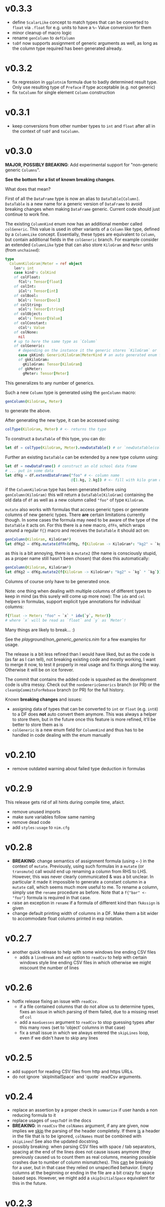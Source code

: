 * v0.3.3
- define =ScalarLike= concept to match types that can be converted to
  =float= via =.float= for e.g. units to have a =%~= Value conversion
  for them
- minor cleanup of macro logic
- rename =genColumn= to =defColumn=
- =toDf= now supports assignment of generic arguments as well, as long
  as the column type required has been generated already.      
* v0.3.2
- fix regression in =ggplotnim= formula due to badly determined result
  type. Only use resulting type of =Preface= if type acceptable
  (e.g. not generic)
- fix =toColumn= for single element =Column= construction  
* v0.3.1
- keep conversions from other number types to =int= and =float= after
  all in the context of =toDf= and =toColumn=.
* v0.3.0 
*MAJOR, POSSIBLY BREAKING*: Add experimental support for "non-generic generic
=Columns=".

*See the bottom for a list of known breaking changes*.

What does that mean?

First of all the =DataFrame= type is now an alias to
=DataTable[Column]=. =DataTable= is a new name for a generic version
of =DataFrame= to avoid breaking changes when making =DataFrame=
generic. Current code should just continue to work fine.

The existing =ColumnKind= enum now has an additional member called
=colGeneric=. This value is used in other variants of a =Column= like
type, defined by a =ColumnLike= concept. Essentially, these types are
equivalent to =Column=, but contain additional fields in the
=colGeneric= branch. For example consider an extended =ColumnLike=
type that can also store =KiloGram= and =Meter= units (from =unchained=):
#+begin_src nim
type
  ColumnKiloGram|Meter = ref object
    len*: int
    case kind*: ColKind
    of colFloat:
      fCol*: Tensor[float]
    of colInt:
      iCol*: Tensor[int]
    of colBool:
      bCol*: Tensor[bool]
    of colString:
      sCol*: Tensor[string]
    of colObject:
      oCol*: Tensor[Value]
    of colConstant:
      cCol*: Value
    of colNone:
      nil
    # up to here the same type as `Column`
    of colGeneric:
      # depending on the instance it the generic stores `KiloGram` or `Meter` data
      case gkKind: GenericKiloGram|MeterKind # an auto generated enum for gen eric types
      of gkKiloGram:
        gKiloGram: Tensor[KiloGram] 
      of gkMeter:
        gMeter: Tensor[Meter]
#+end_src
This generalizes to any number of generics.

Such a new =Column= type is generated using the =genColumn= macro:
#+begin_src nim
genColumn(KiloGram, Meter)
#+end_src
to generate the above.

After generating the new type, it can be accessed using:
#+begin_src nim
colType(KiloGram, Meter) # <- returns the type 
#+end_src

To construct a =DataTable= of this type, you can do:
#+begin_src nim
let df = colType(KiloGram, Meter).newDataTable() # or `newDataTable(colType(KiloGram, Meter))` of course
#+end_src

Further an existing =DataTable= can be extended by a new type column
using:
#+begin_src nim
let df = newDataFrame() # construct an old school data frame
# ... put in some data
let dfKg = df.extendDataFrame("foo" # <- column name
                              @[1.kg, 2.kg]) # <- fill with kilo gram data
#+end_src
if the =ColumnKiloGram= type has been generated before using
=genColumn(KiloGram)= this will return a =DataTable[KiloGram]=
containing the old data of =df= as well as a new column called ="foo"=
of type =KiloGram=.

=mutate= also works with formulas that access generic types or
generate columns of new generic types. There *are* certain limitations
currently though. In some cases the formula may need to be aware of
the type of the =DataTable= it acts on. For this there is a new macro,
=dfFn=, which wraps around a regular =f{}= macro and receives the
=DataTable= it should act on:
#+begin_src nim
genColumn(KiloGram, KiloGram²)
let dfKg2 = dfKg.mutate(dfFn(dfKg, f{KiloGram -> KiloGram²: "kg2" ~ `kg` * `kg`}))
#+end_src
as this is a bit annoying, there is a =mutate2= (the name is
consciously stupid, as a proper name still hasn't been chosen) that
does this automatically:
#+begin_src nim
genColumn(KiloGram, KiloGram²)
let dfKg2 = dfKg.mutate2(f{KiloGram -> KiloGram²: "kg2" ~ `kg` * `kg`})
#+end_src

Columns of course only have to be generated once.

Note: one thing when dealing with multiple columns of different types
to keep in mind (as this surely will come up more now): The =idx= and
=col= helpers in formulas, support explicit type annotations for
individual columns:
#+begin_src nim
f{float -> Meter: "foo" ~ `x` * idx(`y`, Meter)}
# where `x` will be read as `float` and `y` as `Meter`!
#+end_src

Many things are likely to break... :)

See the [[playground/non_generic_generics.nim]] for a few examples for
usage.

The release is a bit less refined than I would have liked, but as the
code is (as far as I can tell), not breaking existing code and mostly
working, I want to merge it now, to test it properly in real usage and
fix things along the way. Otherwise it will be on ice forever.

The commit that contains the added code is squashed as the development
code is ultra messy. Check out the =nonGenericGenerics= branch (or PR)
or the =cleanUpCommitsForRebase= branch (or PR) for the full history.

Known *breaking changes* and issues:
- assigning data of types that can be converted to =int= or =float=
  (e.g. =int8=) to a DF does *not* auto convert them anymore. This was
  always a helper to store them, but in the future once this feature
  is more refined, it'll be better to store them as is
- =colGeneric= is a new enum field for =ColumnKind= and thus has to be
  handled in code dealing with the enum manually  

* v0.2.10
- remove outdated warning about failed type deduction in formulas
* v0.2.9
This release gets rid of all hints during compile time, afaict.
- remove unused imports
- make sure variables follow same naming
- remove dead code
- add =styles:usage= to =nim.cfg=
* v0.2.8
- *BREAKING*: change semantics of assignment formula (using =<-=) in
  the context of =mutate=. Previously, using such formulas in a
  =mutate= (or =transmute=) call would end up renaming a column from
  RHS to LHS. However, this was never clearly communicated & was a bit
  unclear. In particular it made it impossible to generate a constant
  column in a =mutate= call, which seems much more useful to me.
  To rename a column, simply use the =rename= procedure as
  before. Note that a =f{"bar" <- "foo"}= formula is required in that
  case.
- raise an exception in =rename= if a formula of different kind than
  =fkAssign= is given
- change default printing width of columns in a DF. Make them a bit
  wider to accommodate float columns printed in exp notation.
* v0.2.7
- another quick release to help with some windows line ending CSV
  files
  - adds a =lineBreak= and =eat= option to =readCsv= to help with
    certain windows style line ending CSV files in which otherwise we
    might miscount the number of lines
* v0.2.6
- hotfix release fixing an issue with =readCsv=.
  - if a file contained columns that do not allow us to determine
    types, fixes an issue in which parsing of them failed, due to a
    missing reset of =col=
  - add a =maxGuesses= argument to =readCsv= to stop guessing types
    after this many rows (set to 'object' columns in that case)
  - fix a small issue in which we always entered the =skipLines= loop,
    even if we didn't have to skip any lines
* v0.2.5
- add support for reading CSV files from http and https URLs.
- do not ignore `skipInitialSpace` and `quote` readCsv arguments.

* v0.2.4
- replace an assertion by a proper check in =summarize= if user hands
  a non reducing formula to it
- replace usages of =seqsToDf= in the docs
- *BREAKING*: in =readCsv= the =colNames= argument, if any are given,
  now implies we _skip_ the parsing of the header completely. If there
  _is_ a header in the file that is to be ignored, =colNames= must be
  combined with =skipLines=! See also the updated docstring.
- possibly breaking: when parsing CSV files with space / tab separators, spacing at the
  end of the lines does not cause issues anymore (they previously
  caused us to count them as real columns, meaning possible crashes
  due to number of column mismatches). This _can_ be breaking for a
  user, but in that case they relied on unspecified behavior. Empty
  columns at the beginning or ending in the file are a bit crazy for
  space based seps. However, we might add a =skipInitialSpace=
  equivalent for this in the future.
* v0.2.3
- =select= now respects the order of the given columns, i.e. the order
  of the columns in the resulting DF are in the order of the given
  columns
- add =relocate= to change the column order of one or more keys
- add experimental operation to access column at index =i= using
  =df[[i]]= syntax
* v0.2.2
- fix CSV parsing for files with fully empty columns
- allow printing of columns of kind =colNone=
- add filename as title to =showBrowser= calls  
* v0.2.1
- fix regression when calling =arrange= with purely column references
  to constant columns
* v0.2.0
- constant =DataFrame= columns have seen improvements. Before most
  operations on them would convert them to a non-constant column,
  often forced to convert to an object column. Now, most operations
  (that make sense) are supported on constants themselves and if a
  non-constant conversion is required, it aims to use the type
  corresponding to the underlying =Value= kind of the constant. That
  way conversions of constants to full columns should now lead to
  native (float, int, string, bool) tensors (unless an operation with
  another native, incompatible type is performed)
- some bugs were fixed that could cause reference semantics of
  dataframes to shine through when using =filter=
- *BREAKING*: the =toValueKind= procedure now takes a =Column= instead
  of a =ColumnKind=. This is to be able to handle the constant to full
  conversion properly. Note: A deprecated variant of the former
  version is still around!
- add =filterToIdx=, which takes a DF and a sequence / tensor of
  integers. The procedure will keep only those rows of the DF whose
  indices are part of the seq/Tensor
- slight performance improvements for the parsing of CSV files (larger
  for string heavy files) by avoiding an unnecessary =newString= call
  (yeah, =setLen= resizes for you if needed...)
- allow more valid Nim code inside of =f{}= formulas, e.g. if
  expressions and block statements
- fix type determinations in =f{}= formulas, if a procedure with
  default parameters, but no explicit type information is given.  
- certain expressions in =f{}= formulas (for example
  =isNaN(idx("foo"))=) could produce unintended CT errors and work now
  (sorry, had to add a =when compiles= check :( ).
- experimental support for "full formulas" as I call them that allow
  to have more control over variables in the scope of the formula:
  #+begin_src nim
  formula:
    preface:
      foo in df["Foo", float]
      bar in baz(df["Bar", int])
    loop:
      bar^2.float + foo  
  #+end_src
  allows for custom variable names inside of the context (and more
  importantly) to perform a full column operation (e.g. =baz=) on a
  column *before* the loop and use the elements of that operation
  inside of the loop. Note that this is _not_ for *reducing* operations
  on columns (i.e. =mean(df["Bar", float])=)! It is still planned to
  lift reducing operations out of the loop body, but that is still
  pending.
- *SEMI-BREAKING*: add preliminary support for reducing formulas that require a =for=
  loop. This (currently) allows for ~res += <formula>~ like statements
  inside of a loop instead of just ~res = <formula>~ where in the
  latter the formula must produce a scalar by itself (i.e. does not
  allow *element wise* access to columns). Now a formula that accesses
  a single element via =idx(...)= will produce a loop with an
  accumulation.
  Note: to make use of this feature you *must* use the full formula
  syntax, as otherwise the default value of =res= is unclear.
  #+begin_src nim
  formula:
    preface:
      var res = 1.0
      Bidx in df["B", float]
    loop:
      res *= Bidx * 1.5
  #+end_src
- add =lag=, =lead= procedures that take a =Tensor/Column= and return
  a new =Tensor/Column= that is shiftet forward / backward N elements
  (the left overs are zeroed by default, but adjustable using =fill= argument)
- the =showBrowser= helper to view a =DataFrame= in the browser now
  adds an additional "index" column
- improve performance of =groups= iterator (particularly in cases
  where the DF is already sorted / the sorting is cheap)
- fix type deduction issues in formulas using dot expressions for
  certain cases  
* v0.1.11
- add convenience comparison operators for =Value= elements of a
  column with regular types *within a =f{}= formula* (they are emitted
  as templates into the closure scope to avoid having them available
  in all scopes).
  Use the =convenienceValueComparisons= template to emit them to a
  local scope if desired outside formula scopes.
* v0.1.10
- make sure to only import and export =arraymancer/tensor= submodule
- fix CSV parsing wrt. empty fields (treated as NaN) and explicit NaN
  & Inf values
- fix CSV parsing of files with extraneous newlines
- fix CSV parsing with missing values at the end of a line (becomes
  =NaN=)
- fix CSV parsing of empty fields if missing in first row and element
  is *not* float
- add more parsing tests
* v0.1.9
- add basic implementation of =spread= (inverse of =gather=; similar
  to dplyr =pivot_wider=). The current implementation is rather basic
  and performance may be suboptimal for very large data frames.
- add =null= helper to create a =VNull Value=
- significantly improve the docs of the =dataframe.nim= module.
- fixes an issue where unique column reference names were combined
  into the same column due to a bad name generation algorithm
- significantly improves performance in applications in which
  allocation of memory is a bottleneck (tensors were zero
  initialized).
- disable formula output at CT by default. Compile with
  =-d:echoFormulas= to see the output.
- remove CT warnings for unrelated stuff (node kinds)  
* v0.1.8
- avoid some object conversions in column operations (ref #11)
- add ~[]=~ overloads for columns for slice assignments
- *significantly* improve performance of =mutate/transmute= operations
  for grouped dataframes (O(150,000) groups in < 0.5 s possible now)
- fixes #12 by avoiding hashing of columns. Some performance
  regression in =innerJoin=, =setDiff= (~2x slower in bad cases).    
* v0.1.7
- allow assignment of constants in =seqsToDf=
- allow assignment of scalars to DF as column directly
- add filename argument to =showBrowser=
- make =compileFormulaImpl= actually typed to make formulas work
  correctly inside of generics (ref =ggplotnim=
  https://github.com/Vindaar/ggplotnim/issues/116
- change internal macro type logic to use strings
  
* v0.1.6
- fix slicing of constant columns

* v0.1.5
- fully qualify =Value= on scalar formula construction

* v0.1.4
- fix formulas (and type deduction) for certain use cases involving
  =nnkBracketExpr= that are *not* references to columns

* v0.1.3
- improve type deduction capabilities for infix nodes
- add overload for =drop= that doesn't just work on a mutable data
  frame
- fix reference semantics issues if DF is modified and visible in
  result (only data is shared, but columns should be respected)
- =arrange= now also takes a =varargs[string]= instead of a
  =seq=. While there is still a bug of not properly being able to use
  varargs, at least an array is possible (and hopefully at some point
  proper varargs).

* v0.1.2
- CSV parser is more robust, can handle unnammed columns
- explicit types in =idx=, =col= column reference finally works
  (e.g. =idx("foo", float)= accesses the column "foo" as a float
  tensor overwriting type deductions and type hints)

* v0.1.1
- allow =nnkMacroDef= in =findType=
- add development notes and ideas about rewrite of formula macro in =notes/formula_dev_notes.org=

* v0.1.0

- initial version of Datamancer based on =ggplotnim= data frame with
  major formula macro rewrite
